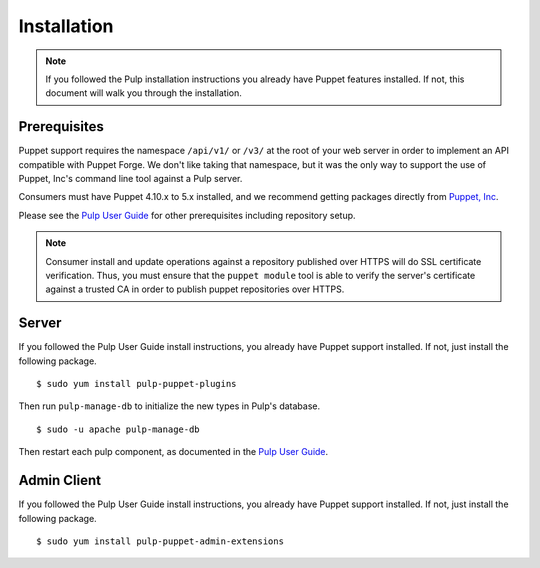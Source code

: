 Installation
============

.. _Pulp User Guide: https://docs.pulpproject.org

.. note::
  If you followed the Pulp installation instructions you already have Puppet
  features installed. If not, this document will walk you through the installation.

Prerequisites
-------------

Puppet support requires the namespace ``/api/v1/`` or ``/v3/`` at the root of your web server
in order to implement an API compatible with Puppet Forge. We don't like
taking that namespace, but it was the only way to support the use of Puppet,
Inc's command line tool against a Pulp server.

Consumers must have Puppet 4.10.x to 5.x installed, and we recommend getting packages
directly from `Puppet, Inc <http://puppet.com>`_.

Please see the `Pulp User Guide`_ for other prerequisites including repository
setup.

.. note::
    Consumer install and update operations against a repository published over
    HTTPS will do SSL certificate verification. Thus, you must ensure that the
    ``puppet module`` tool is able to verify the server's certificate against a
    trusted CA in order to publish puppet repositories over HTTPS.

Server
------

If you followed the Pulp User Guide install instructions, you already have Puppet
support installed. If not, just install the following package.

::

  $ sudo yum install pulp-puppet-plugins

Then run ``pulp-manage-db`` to initialize the new types in Pulp's database.

::

  $ sudo -u apache pulp-manage-db

Then restart each pulp component, as documented in the `Pulp User Guide`_.

Admin Client
------------

If you followed the Pulp User Guide install instructions, you already have Puppet
support installed. If not, just install the following package.

::

  $ sudo yum install pulp-puppet-admin-extensions

